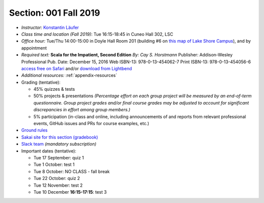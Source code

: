 Section: 001 Fall 2019
~~~~~~~~~~~~~~~~~~~~~~~~

- *Instructor:* `Konstantin Läufer <http://klaeufer.github.io>`_
- *Class time and location (Fall 2019)*: Tue 16:15-18:45 in Cuneo Hall 302, LSC
- *Office hour:* Tue/Thu 14:00-15:00 in Doyle Hall Room 201 (building #6 on `this map of Lake Shore Campus <https://www.luc.edu/media/lucedu/pdfs-campusmaps/lsc.pdf>`_), and by appointment
- *Required text:*
  **Scala for the Impatient, Second Edition**
  *By: Cay S. Horstmann*
  Publisher: Addison-Wesley Professional
  Pub. Date: December 15, 2016
  Web ISBN-13: 978-0-13-454062-7
  Print ISBN-13: 978-0-13-454056-6
  `access free on Safari <https://learning.oreilly.com/library/view/scala-for-the/9780134540627>`_ and/or `download from Lightbend <https://www.lightbend.com/resources/e-book/scala-for-the-impatient>`_
- *Additional resources:* :ref:`appendix-resources`
- Grading (tentative): 

  - 45% quizzes & tests
  - 50% projects & presentations *(Percentage effort on each group project will be measured by an end-of-term questionnaire. Group project grades and/or final course grades may be adjusted to account for significant discrepancies in effort among group members.)*
  - 5% participation (in-class and online, including announcements of and reports from relevant professional events, GitHub issues and PRs for course examples, etc.)

- `Ground rules <http://laufer.cs.luc.edu/teaching/ground-rules>`_
- `Sakai site for this section (gradebook) <https://sakai.luc.edu/portal/site/COMP_371_001_6550_1196>`_
- `Slack team <https://lucproglangcourse.slack.com>`_ *(mandatory subscription)*

- Important dates (tentative): 

  - Tue 17 September: quiz 1
  - Tue 1 October: test 1 
  - Tue 8 October: NO CLASS - fall break
  - Tue 22 October: quiz 2
  - Tue 12 November: test 2
  - Tue 10 December **16:15-17:15**: test 3
